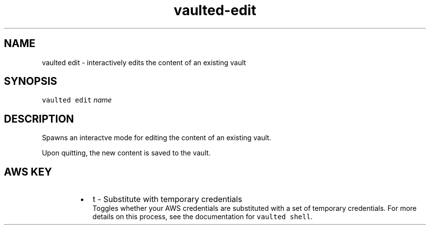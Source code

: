 .TH vaulted\-edit 1
.SH NAME
.PP
vaulted edit \- interactively edits the content of an existing vault
.SH SYNOPSIS
.PP
\fB\fCvaulted edit\fR \fIname\fP
.SH DESCRIPTION
.PP
Spawns an interactve mode for editing the content of an existing vault.
.PP
Upon quitting, the new content is saved to the vault.
.SH AWS KEY
.RS
.IP \(bu 2
t \- Substitute with temporary credentials
.br
Toggles whether your AWS credentials are substituted with a set of temporary
credentials. For more details on this process, see the documentation for
\fB\fCvaulted shell\fR\&.
.RE
